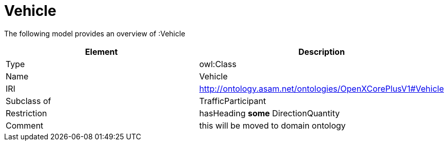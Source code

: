 // This file was created automatically by title Untitled No version .
// DO NOT EDIT!

= Vehicle

//Include information from owl files

The following model provides an overview of :Vehicle

|===
|Element |Description

|Type
|owl:Class

|Name
|Vehicle

|IRI
|http://ontology.asam.net/ontologies/OpenXCorePlusV1#Vehicle

|Subclass of
|TrafficParticipant

|Restriction
|hasHeading **some** DirectionQuantity

|Comment
|this will be moved to domain ontology

|===